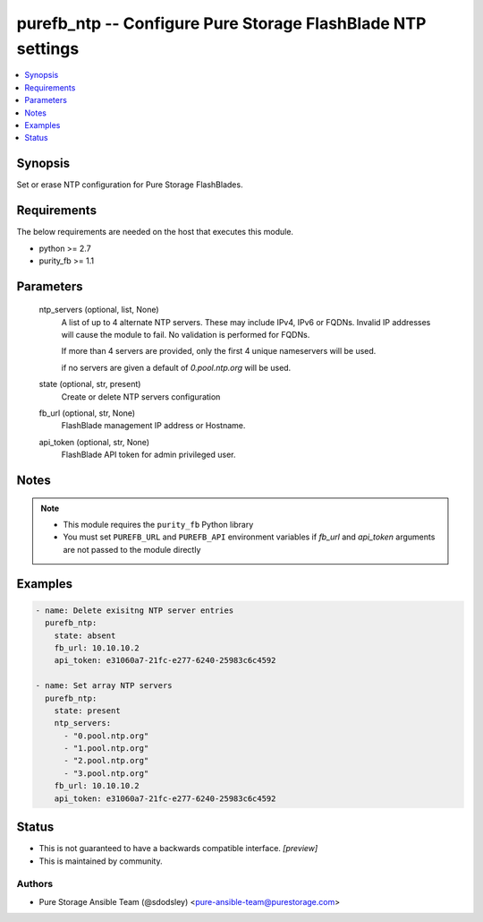 
purefb_ntp -- Configure Pure Storage FlashBlade NTP settings
============================================================

.. contents::
   :local:
   :depth: 1


Synopsis
--------

Set or erase NTP configuration for Pure Storage FlashBlades.



Requirements
------------
The below requirements are needed on the host that executes this module.

- python >= 2.7
- purity_fb >= 1.1



Parameters
----------

  ntp_servers (optional, list, None)
    A list of up to 4 alternate NTP servers. These may include IPv4, IPv6 or FQDNs. Invalid IP addresses will cause the module to fail. No validation is performed for FQDNs.

    If more than 4 servers are provided, only the first 4 unique nameservers will be used.

    if no servers are given a default of *0.pool.ntp.org* will be used.


  state (optional, str, present)
    Create or delete NTP servers configuration


  fb_url (optional, str, None)
    FlashBlade management IP address or Hostname.


  api_token (optional, str, None)
    FlashBlade API token for admin privileged user.





Notes
-----

.. note::
   - This module requires the ``purity_fb`` Python library
   - You must set ``PUREFB_URL`` and ``PUREFB_API`` environment variables if *fb_url* and *api_token* arguments are not passed to the module directly




Examples
--------

.. code-block:: yaml+jinja

    
    - name: Delete exisitng NTP server entries
      purefb_ntp:
        state: absent
        fb_url: 10.10.10.2
        api_token: e31060a7-21fc-e277-6240-25983c6c4592
    
    - name: Set array NTP servers
      purefb_ntp:
        state: present
        ntp_servers:
          - "0.pool.ntp.org"
          - "1.pool.ntp.org"
          - "2.pool.ntp.org"
          - "3.pool.ntp.org"
        fb_url: 10.10.10.2
        api_token: e31060a7-21fc-e277-6240-25983c6c4592




Status
------




- This  is not guaranteed to have a backwards compatible interface. *[preview]*


- This  is maintained by community.



Authors
~~~~~~~

- Pure Storage Ansible Team (@sdodsley) <pure-ansible-team@purestorage.com>

